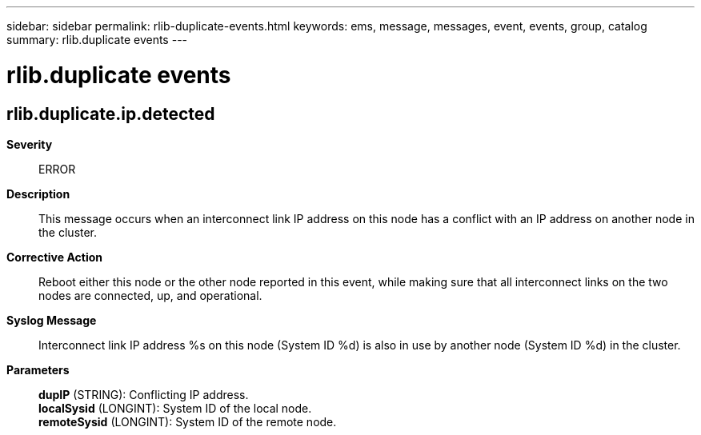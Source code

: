 ---
sidebar: sidebar
permalink: rlib-duplicate-events.html
keywords: ems, message, messages, event, events, group, catalog
summary: rlib.duplicate events
---

= rlib.duplicate events
:toclevels: 1
:hardbreaks:
:nofooter:
:icons: font
:linkattrs:
:imagesdir: ./media/

== rlib.duplicate.ip.detected
*Severity*::
ERROR
*Description*::
This message occurs when an interconnect link IP address on this node has a conflict with an IP address on another node in the cluster.
*Corrective Action*::
Reboot either this node or the other node reported in this event, while making sure that all interconnect links on the two nodes are connected, up, and operational.
*Syslog Message*::
Interconnect link IP address %s on this node (System ID %d) is also in use by another node (System ID %d) in the cluster.
*Parameters*::
*dupIP* (STRING): Conflicting IP address.
*localSysid* (LONGINT): System ID of the local node.
*remoteSysid* (LONGINT): System ID of the remote node.
